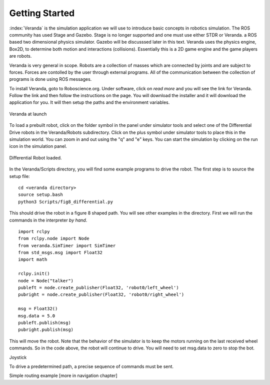 
Getting Started
----------------

:index:`Veranda` is the simulation application we will use to introduce basic
concepts in robotics simulation.   The ROS community has used
Stage and Gazebo.  Stage is no longer supported and one must use either STDR or Veranda.
a ROS based two dimensional physics simulator. Gazebo will be discusssed
later in this text.  Veranda uses the physics
engine, Box2D, to determine both motion and interactions (collisions).  Essentially
this is a 2D game engine and the game players are robots.

Veranda is very general in scope.  Robots are a collection of masses which are
connected by joints and are subject to forces.   Forces are contolled by
the user through external programs.   All of the communication between the
collection of programs is done using ROS messages.

To install Veranda, goto to Roboscience.org.  Under software, click on *read more*
and you will see the link for Veranda.  Follow the link and then follow the
instructions on the page.   You will download the installer and it will
download the application for you.  It will then setup the paths and the
environment variables.

.. _`fig:veranda0`:
.. figure:: SimulationFigures/Veranda0.png
   :width: 80%
   :align: center

   Veranda at launch

To load a prebuilt robot, click on the folder symbol in the panel under simulator
tools and select one of the Differential Drive robots in the Veranda/Robots subdirectory.
Click on the plus symbol under simulator tools to place this in the simulation
world.   You can zoom in and out using the "q" and "e" keys.  You can start
the simulation by clicking on the run icon in the simulation panel.

.. _`fig:veranda1`:
.. figure:: SimulationFigures/Veranda1.png
   :width: 80%
   :align: center

   Differential Robot loaded.

In the Veranda/Scripts directory, you will find some example programs to
drive the robot.   The first step is to source the setup file:

::

   cd <veranda directory>
   source setup.bash
   python3 Scripts/fig8_differential.py

This should drive the robot in a figure 8 shaped path.   You will see other
examples in the directory.  First we will run the commands in the interpreter
*by hand*.   

::

   import rclpy
   from rclpy.node import Node
   from veranda.SimTimer import SimTimer
   from std_msgs.msg import Float32
   import math

   rclpy.init()
   node = Node("talker")
   publeft = node.create_publisher(Float32, 'robot0/left_wheel')
   pubright = node.create_publisher(Float32, 'robot0/right_wheel')

   msg = Float32()
   msg.data = 5.0
   publeft.publish(msg)
   pubright.publish(msg)

This will move the robot.  Note that the behavior of the simulator is to
keep the motors running on the last received wheel commands.   So in the
code above, the robot will continue to drive.  You will need to set msg.data
to zero to stop the bot.

Joystick

To drive a predetermined path, a precise sequence of commands must be sent.


Simple routing example  [more in navigation chapter]
